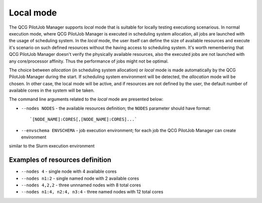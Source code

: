 Local mode
==========

The QCG PilotJob Manager supports *local* mode that is suitable for locally testing executiong scenarious. In normal
execution mode, where QCG PilotJob Manager is executed in scheduling system allocation, all jobs are launched with the
usage of scheduling system. In the *local* mode, the user itself can define the size of available resources and execute
it's scenario on such defined resources without the having access to scheduling system. It's worth remembering that QCG
PilotJob Manager doesn't verify the physically available resources, also the executed jobs are not launched with any
core/processor affinity. Thus the performance of jobs might not be optimal.

The choice between *allocation* (in scheduling system allocation) or *local* mode is made automatically by the QCG
PilotJob Manager during the start. If scheduling system environment will be detected, the *allocation* mode will be
chosen. In other case, the local mode will be active, and if resources are not defined by the user, the default number
of available cores in the system will be taken.

The command line arguments related to the *local* mode are presented below:

- ``--nodes NODES`` - the available resources definition; the ``NODES`` parameter should have format::

    `[NODE_NAME]:CORES[,[NODE_NAME]:CORES]...`

- ``--envschema ENVSCHEMA`` - job execution environment; for each job the QCG PilotJob Manager can create environment
similar to the Slurm execution environment

Examples of resources definition
--------------------------------

- ``--nodes 4`` - single node with 4 available cores
- ``--nodes n1:2`` - single named node with 2 available cores
- ``--nodes 4,2,2`` - three unnnamed nodes with 8 total cores
- ``--nodes n1:4, n2:4, n3:4`` - three named nodes with 12 total cores

